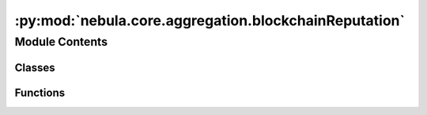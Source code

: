 :py:mod:`nebula.core.aggregation.blockchainReputation`
======================================================

.. py:module:: nebula.core.aggregation.blockchainReputation


Module Contents
---------------

Classes
~~~~~~~

.. autoapisummary::

   nebula.core.aggregation.blockchainReputation.BlockchainReputation
   nebula.core.aggregation.blockchainReputation.BlockchainHandler



Functions
~~~~~~~~~

.. autoapisummary::

   nebula.core.aggregation.blockchainReputation.cossim_euclidean
   nebula.core.aggregation.blockchainReputation.print_table
   nebula.core.aggregation.blockchainReputation.print_with_frame



.. py:function:: cossim_euclidean(model1, model2, similarity)


.. py:class:: BlockchainReputation(similarity_metric = 'CossimEuclid', config=None, **kwargs)


   Bases: :py:obj:`nebula.core.aggregation.aggregator.Aggregator`

   # BAT-SandrinHunkeler (BlockchainReputation)
   Weighted FedAvg by using relative reputation of each model's trainer
   Returns: aggregated model

   .. py:attribute:: ALGORITHM_MAP

      

   .. py:method:: run_aggregation(model_buffer)



.. py:function:: print_table(title, values, headers)

   Prints a title, all values ordered in a table, with the headers as column titles.
   :param title: Title of the table
   :param values: Rows of table
   :param headers: Column headers of table

   Returns: None, prints output



.. py:function:: print_with_frame(message)

   Prints a large frame with a title inside
   :param message: Title to put into the frame

   Returns: None



.. py:class:: BlockchainHandler(home_address)


   Handles interaction with Oracle and Non-Validator Node of Blockchain Network

   .. py:property:: oracle_url
      :type: str
      :classmethod:


   .. py:property:: rest_header
      :type: Mapping[str, str]
      :classmethod:


   .. py:method:: verify_balance()

      Calls blockchain directly for requesting current balance
      Returns: None



   .. py:method:: report_gas_oracle()

      Reports accumulated gas costs of all transactions made to the blockchain
      Returns: List of all accumulated gas costs per registered node



   .. py:method:: report_reputation_oracle(records)

      Reports reputations used for aggregation
      Returns: None



   .. py:method:: push_opinions(opinion_dict)

      Pushes all locally computed opinions of models to aggregate to the reputation system
      :param opinion_dict: Dict of all names:opinions for writing to the reputation system

      Returns: Json of transaction receipt



   .. py:method:: get_reputations(ip_addresses)

      Requests globally aggregated opinions values from reputation system for computing aggregation weights
      :param ip_addresses: Names of nodes of which the reputation values should be generated

      Returns: Dictionary of name:reputation from the reputation system



   .. py:method:: verify_registration()

      Verifies the successful registration of the node itself,
      executes registration again if reputation system returns false
      Returns: None



   .. py:method:: report_time_oracle(start)

      Reports time used for aggregation
      Returns: None




